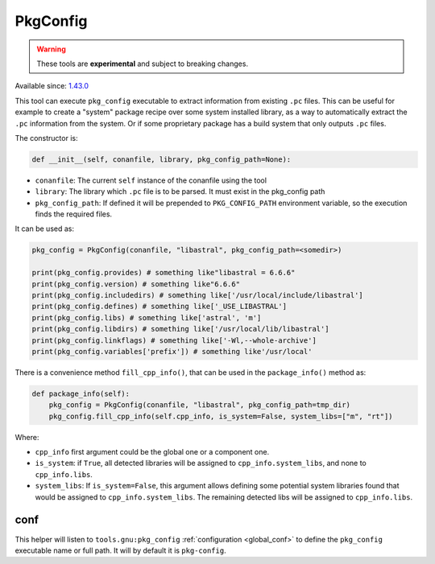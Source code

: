 PkgConfig
=========

.. warning::

    These tools are **experimental** and subject to breaking changes.


Available since: `1.43.0 <https://github.com/conan-io/conan/releases>`_


This tool can execute ``pkg_config`` executable to extract information from existing ``.pc`` files.
This can be useful for example to create a "system" package recipe over some system installed library,
as a way to automatically extract the ``.pc`` information from the system. Or if some proprietary package
has a build system that only outputs ``.pc`` files.


The constructor is:

.. code-block:: python

    def __init__(self, conanfile, library, pkg_config_path=None):

- ``conanfile``: The current ``self`` instance of the conanfile using the tool
- ``library``: The library which ``.pc`` file is to be parsed. It must exist in the pkg_config path
- ``pkg_config_path``: If defined it will be prepended to ``PKG_CONFIG_PATH`` environment variable, so
  the execution finds the required files.

It can be used as:

.. code-block:: python

    pkg_config = PkgConfig(conanfile, "libastral", pkg_config_path=<somedir>)

    print(pkg_config.provides) # something like"libastral = 6.6.6"
    print(pkg_config.version) # something like"6.6.6"
    print(pkg_config.includedirs) # something like['/usr/local/include/libastral']
    print(pkg_config.defines) # something like['_USE_LIBASTRAL']
    print(pkg_config.libs) # something like['astral', 'm']
    print(pkg_config.libdirs) # something like['/usr/local/lib/libastral']
    print(pkg_config.linkflags) # something like['-Wl,--whole-archive']
    print(pkg_config.variables['prefix']) # something like'/usr/local'


There is a convenience method ``fill_cpp_info()``, that can be used in the ``package_info()`` method as:

.. code-block:: python

    def package_info(self):
        pkg_config = PkgConfig(conanfile, "libastral", pkg_config_path=tmp_dir)
        pkg_config.fill_cpp_info(self.cpp_info, is_system=False, system_libs=["m", "rt"])


Where:

- ``cpp_info`` first argument could be the global one or a component one.
- ``is_system``: if ``True``, all detected libraries will be assigned to ``cpp_info.system_libs``, and none to ``cpp_info.libs``.
- ``system_libs``: If ``is_system=False``, this argument allows defining some potential system libraries found that would be assigned to ``cpp_info.system_libs``.
  The remaining detected libs will be assigned to ``cpp_info.libs``.


conf
----

This helper will listen to ``tools.gnu:pkg_config`` :ref:`configuration <global_conf>` to define the ``pkg_config`` executable name or full path.
It will by default it is ``pkg-config``.